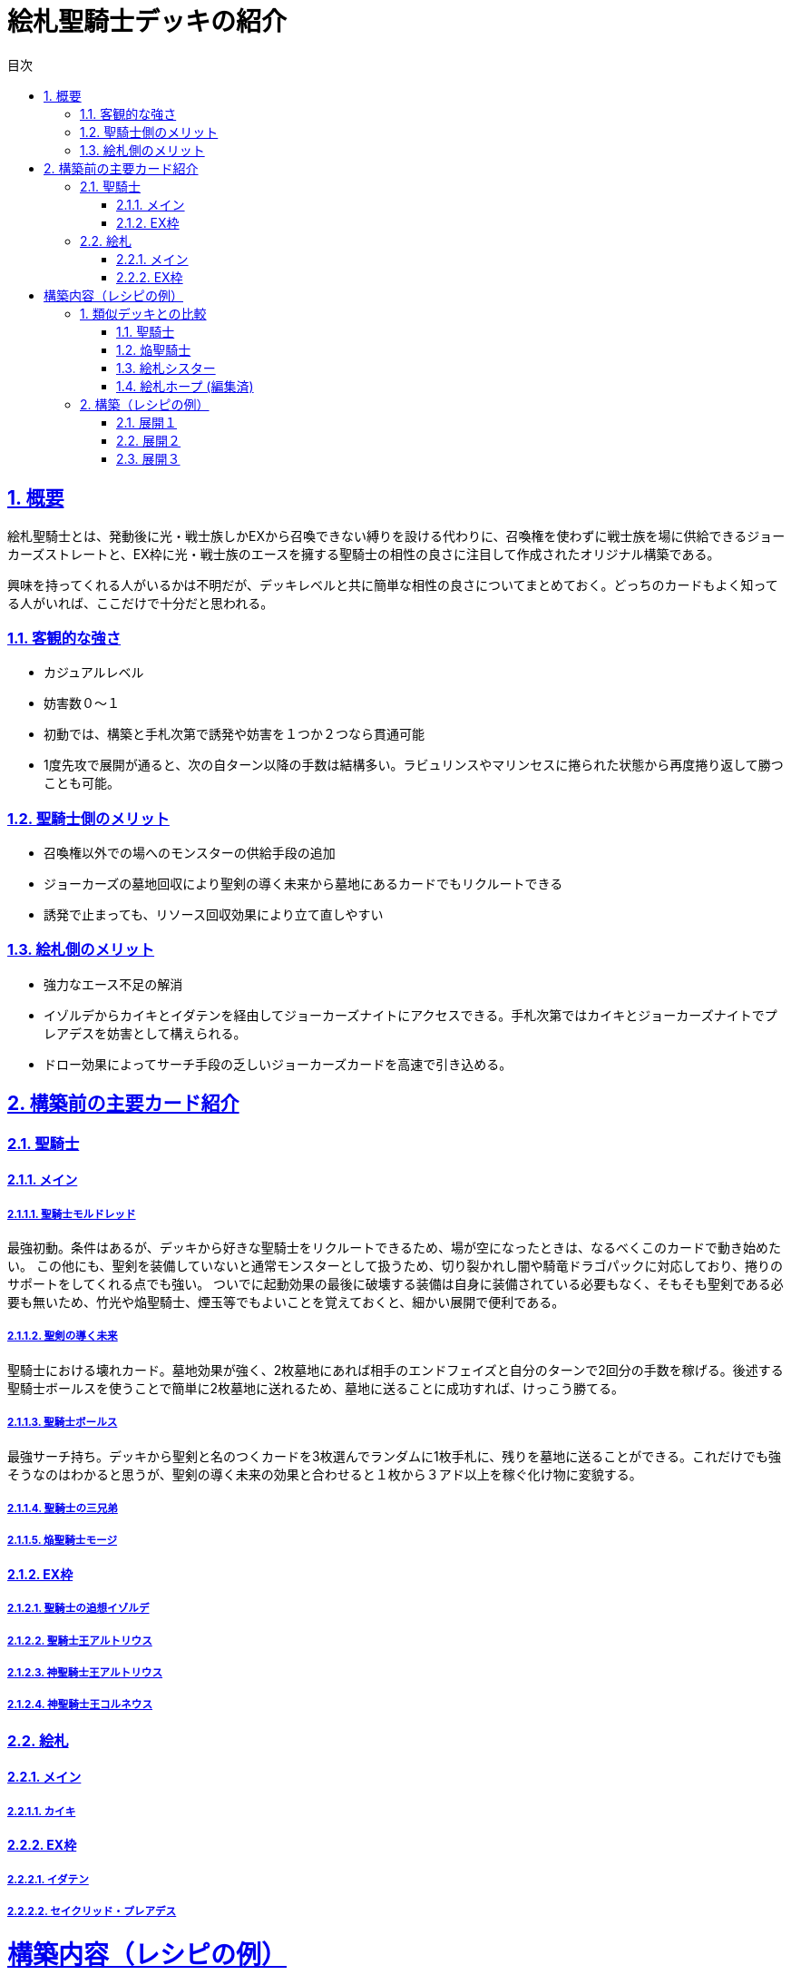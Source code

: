 :lang: ja
:toc: left
:toclevels: 3
:toc-title: 目次
:sectnums:
:sectnumlevels: 4
:sectlinks:
:imagesdir: ./../images
:icons: font
:source-highlighter: coderay
:example-caption: 例
:table-caption: 表
:figure-caption: 図

= 絵札聖騎士デッキの紹介

== 概要
絵札聖騎士とは、発動後に光・戦士族しかEXから召喚できない縛りを設ける代わりに、召喚権を使わずに戦士族を場に供給できるジョーカーズストレートと、EX枠に光・戦士族のエースを擁する聖騎士の相性の良さに注目して作成されたオリジナル構築である。

興味を持ってくれる人がいるかは不明だが、デッキレベルと共に簡単な相性の良さについてまとめておく。どっちのカードもよく知ってる人がいれば、ここだけで十分だと思われる。

=== 客観的な強さ
* カジュアルレベル
* 妨害数０～１
* 初動では、構築と手札次第で誘発や妨害を１つか２つなら貫通可能
* 1度先攻で展開が通ると、次の自ターン以降の手数は結構多い。ラビュリンスやマリンセスに捲られた状態から再度捲り返して勝つことも可能。

=== 聖騎士側のメリット
* 召喚権以外での場へのモンスターの供給手段の追加
* ジョーカーズの墓地回収により聖剣の導く未来から墓地にあるカードでもリクルートできる
* 誘発で止まっても、リソース回収効果により立て直しやすい

=== 絵札側のメリット
* 強力なエース不足の解消
* イゾルデからカイキとイダテンを経由してジョーカーズナイトにアクセスできる。手札次第ではカイキとジョーカーズナイトでプレアデスを妨害として構えられる。
* ドロー効果によってサーチ手段の乏しいジョーカーズカードを高速で引き込める。

== 構築前の主要カード紹介

=== 聖騎士

==== メイン

===== 聖騎士モルドレッド
最強初動。条件はあるが、デッキから好きな聖騎士をリクルートできるため、場が空になったときは、なるべくこのカードで動き始めたい。
この他にも、聖剣を装備していないと通常モンスターとして扱うため、切り裂かれし闇や騎竜ドラゴパックに対応しており、捲りのサポートをしてくれる点でも強い。
ついでに起動効果の最後に破壊する装備は自身に装備されている必要もなく、そもそも聖剣である必要も無いため、竹光や焔聖騎士、煙玉等でもよいことを覚えておくと、細かい展開で便利である。

===== 聖剣の導く未来
聖騎士における壊れカード。墓地効果が強く、2枚墓地にあれば相手のエンドフェイズと自分のターンで2回分の手数を稼げる。後述する聖騎士ボールスを使うことで簡単に2枚墓地に送れるため、墓地に送ることに成功すれば、けっこう勝てる。

===== 聖騎士ボールス
最強サーチ持ち。デッキから聖剣と名のつくカードを3枚選んでランダムに1枚手札に、残りを墓地に送ることができる。これだけでも強そうなのはわかると思うが、聖剣の導く未来の効果と合わせると１枚から３アド以上を稼ぐ化け物に変貌する。



===== 聖騎士の三兄弟

===== 焔聖騎士モージ

==== EX枠

===== 聖騎士の追想イゾルデ

===== 聖騎士王アルトリウス

===== 神聖騎士王アルトリウス

===== 神聖騎士王コルネウス

=== 絵札

==== メイン

===== カイキ

==== EX枠

===== イダテン

===== セイクリッド・プレアデス


= 構築内容（レシピの例）




== 類似デッキとの比較

=== 聖騎士

=== 焔聖騎士
* 最近新規が来たため、紙では最早優位性は無くなってしまったと思われるが、焔聖騎士は聖騎士と比較するとリソースの確保や回収手段に乏しく、必ずこちらが強いとは言えない

=== 絵札シスター

=== 絵札ホープ (編集済)


== 構築（レシピの例）

=== 展開１
モルドレッド＋聖剣（≠焔）


=== 展開２
イゾルデ（になれる）＋聖剣（≠焔）



=== 展開３
モルドレッド＋イゾルデ（になれる）
